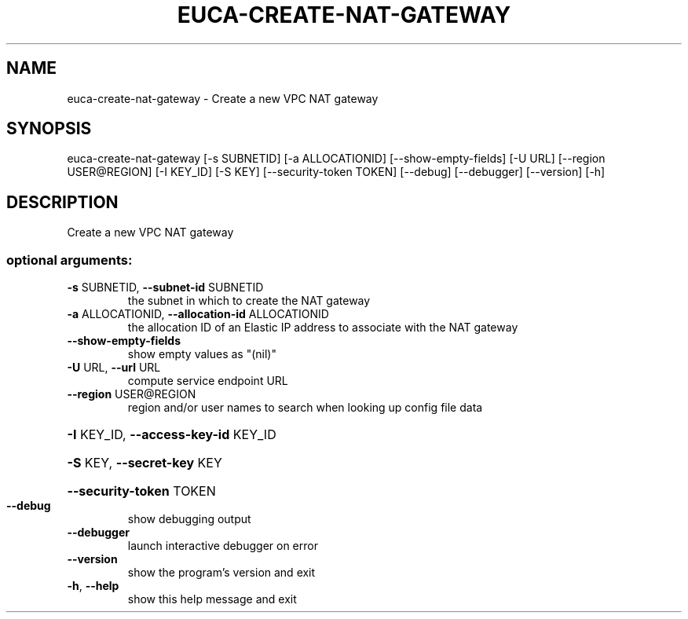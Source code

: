 .\" DO NOT MODIFY THIS FILE!  It was generated by help2man 1.41.1.
.TH EUCA-CREATE-NAT-GATEWAY "1" "June 2016" "euca2ools 3.4" "User Commands"
.SH NAME
euca-create-nat-gateway \- Create a new VPC NAT gateway
.SH SYNOPSIS
euca\-create\-nat\-gateway [\-s SUBNETID] [\-a ALLOCATIONID]
[\-\-show\-empty\-fields] [\-U URL]
[\-\-region USER@REGION] [\-I KEY_ID] [\-S KEY]
[\-\-security\-token TOKEN] [\-\-debug] [\-\-debugger]
[\-\-version] [\-h]
.SH DESCRIPTION
Create a new VPC NAT gateway
.SS "optional arguments:"
.TP
\fB\-s\fR SUBNETID, \fB\-\-subnet\-id\fR SUBNETID
the subnet in which to create the NAT gateway
.TP
\fB\-a\fR ALLOCATIONID, \fB\-\-allocation\-id\fR ALLOCATIONID
the allocation ID of an Elastic IP address to
associate with the NAT gateway
.TP
\fB\-\-show\-empty\-fields\fR
show empty values as "(nil)"
.TP
\fB\-U\fR URL, \fB\-\-url\fR URL
compute service endpoint URL
.TP
\fB\-\-region\fR USER@REGION
region and/or user names to search when looking up
config file data
.HP
\fB\-I\fR KEY_ID, \fB\-\-access\-key\-id\fR KEY_ID
.HP
\fB\-S\fR KEY, \fB\-\-secret\-key\fR KEY
.HP
\fB\-\-security\-token\fR TOKEN
.TP
\fB\-\-debug\fR
show debugging output
.TP
\fB\-\-debugger\fR
launch interactive debugger on error
.TP
\fB\-\-version\fR
show the program's version and exit
.TP
\fB\-h\fR, \fB\-\-help\fR
show this help message and exit
